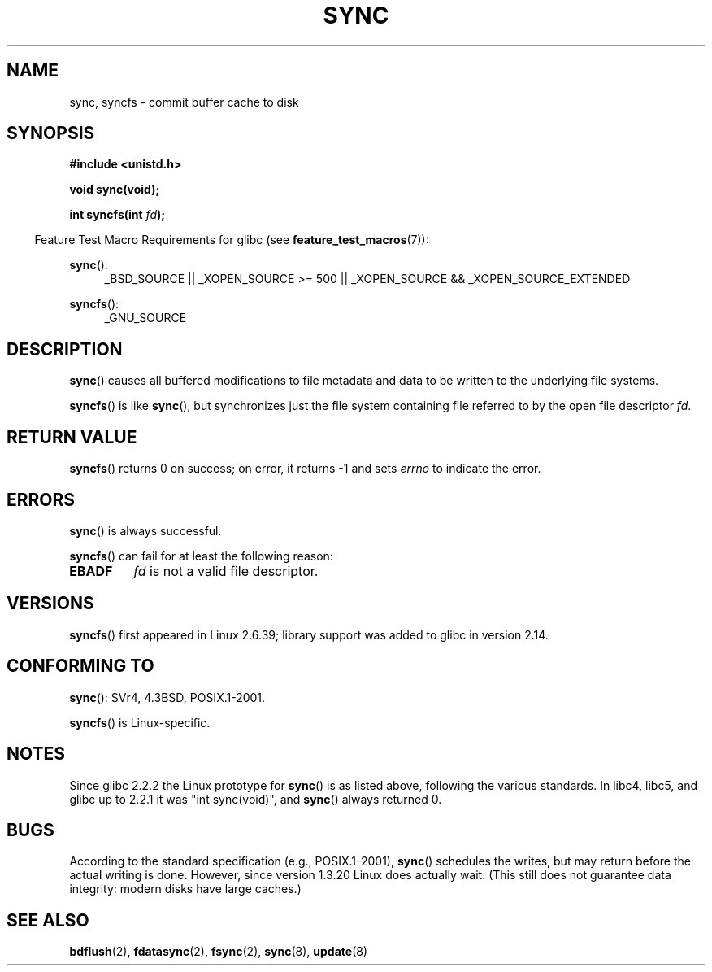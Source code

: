 .\" Hey Emacs! This file is -*- nroff -*- source.
.\"
.\" Copyright (c) 1992 Drew Eckhardt (drew@cs.colorado.edu), March 28, 1992
.\" and Copyright (c) 2011 Michael Kerrisk <mtk.manpages@gmail.com>
.\"
.\" Permission is granted to make and distribute verbatim copies of this
.\" manual provided the copyright notice and this permission notice are
.\" preserved on all copies.
.\"
.\" Permission is granted to copy and distribute modified versions of this
.\" manual under the conditions for verbatim copying, provided that the
.\" entire resulting derived work is distributed under the terms of a
.\" permission notice identical to this one.
.\"
.\" Since the Linux kernel and libraries are constantly changing, this
.\" manual page may be incorrect or out-of-date.  The author(s) assume no
.\" responsibility for errors or omissions, or for damages resulting from
.\" the use of the information contained herein.  The author(s) may not
.\" have taken the same level of care in the production of this manual,
.\" which is licensed free of charge, as they might when working
.\" professionally.
.\"
.\" Formatted or processed versions of this manual, if unaccompanied by
.\" the source, must acknowledge the copyright and authors of this work.
.\"
.\" Modified by Michael Haardt <michael@moria.de>
.\" Modified Sat Jul 24 12:02:47 1993 by Rik Faith <faith@cs.unc.edu>
.\" Modified 15 Apr 1995 by Michael Chastain <mec@shell.portal.com>:
.\"   Added reference to `bdflush(2)'.
.\" Modified 960414 by Andries Brouwer <aeb@cwi.nl>:
.\"   Added the fact that since 1.3.20 sync actually waits.
.\" Modified Tue Oct 22 22:27:07 1996 by Eric S. Raymond <esr@thyrsus.com>
.\" Modified 2001-10-10 by aeb, following Michael Kerrisk.
.\" 2011-09-07, mtk, Added syncfs() documentation,
.\"
.TH SYNC 2 2012-05-04 "Linux" "Linux Programmer's Manual"
.SH NAME
sync, syncfs \- commit buffer cache to disk
.SH SYNOPSIS
.B #include <unistd.h>
.sp
.B void sync(void);
.sp
.BI "int syncfs(int " fd );
.sp
.in -4n
Feature Test Macro Requirements for glibc (see
.BR feature_test_macros (7)):
.in
.sp
.BR sync ():
.ad l
.RS 4
_BSD_SOURCE || _XOPEN_SOURCE\ >=\ 500 ||
_XOPEN_SOURCE\ &&\ _XOPEN_SOURCE_EXTENDED
.RE
.ad
.sp
.BR syncfs ():
.ad l
.RS 4
_GNU_SOURCE
.RE
.ad
.SH DESCRIPTION
.BR sync ()
causes all buffered modifications to file metadata and data to be
written to the underlying file systems.

.BR syncfs ()
is like
.BR sync (),
but synchronizes just the file system containing file
referred to by the open file descriptor
.IR fd .
.SH RETURN VALUE
.BR syncfs ()
returns 0 on success;
on error, it returns \-1 and sets
.I errno
to indicate the error.
.SH ERRORS
.BR sync ()
is always successful.

.BR syncfs ()
can fail for at least the following reason:
.TP
.B EBADF
.I fd
is not a valid file descriptor.
.SH VERSIONS
.BR syncfs ()
first appeared in Linux 2.6.39;
library support was added to glibc in version 2.14.
.SH "CONFORMING TO"
.BR sync ():
SVr4, 4.3BSD, POSIX.1-2001.

.BR syncfs ()
is Linux-specific.
.SH NOTES
Since glibc 2.2.2 the Linux prototype for
.BR sync ()
is as listed above,
following the various standards.
In libc4, libc5, and glibc up to 2.2.1
it was "int sync(void)", and
.BR sync ()
always returned 0.
.SH BUGS
According to the standard specification (e.g., POSIX.1-2001),
.BR sync ()
schedules the writes, but may return before the actual
writing is done.
However, since version 1.3.20 Linux does actually wait.
(This still does not guarantee data integrity: modern disks have
large caches.)
.SH "SEE ALSO"
.BR bdflush (2),
.BR fdatasync (2),
.BR fsync (2),
.BR sync (8),
.BR update (8)
